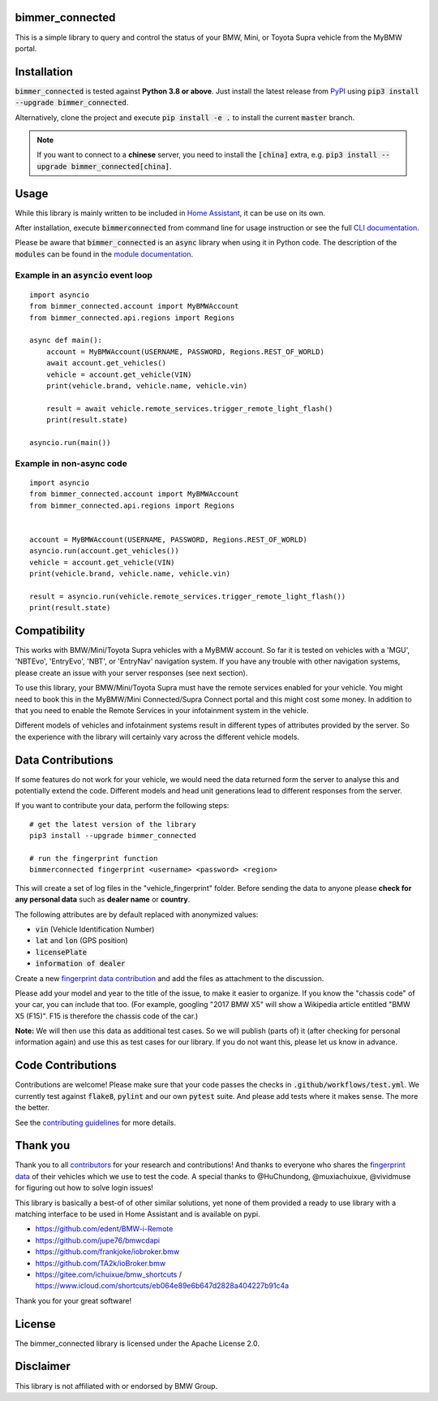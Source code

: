 bimmer_connected
================

.. image:: https://badge.fury.io/py/bimmer-connected.svg
    :target: https://pypi.org/project/bimmer-connected
.. image:: https://github.com/bimmerconnected/bimmer_connected/actions/workflows/test.yml/badge.svg?branch=master
    :target: https://github.com/bimmerconnected/bimmer_connected/actions/workflows/test.yml?query=branch%3Amaster
.. image:: https://readthedocs.org/projects/bimmer-connected/badge/?version=latest
    :target: https://bimmer-connected.readthedocs.io/en/latest/?badge=latest
.. image:: https://codecov.io/gh/bimmerconnected/bimmer_connected/branch/master/graph/badge.svg?token=qNT50j82f6
    :target: https://codecov.io/gh/bimmerconnected/bimmer_connected
.. image:: https://static.pepy.tech/badge/bimmer_connected/week
    :target: https://pepy.tech/badge/bimmer-connected/week
.. image:: https://static.pepy.tech/badge/bimmer_connected/month
    :target: https://pepy.tech/project/bimmer-connected/month
.. image:: https://static.pepy.tech/badge/bimmer_connected
    :target: https://pepy.tech/project/bimmer-connected


This is a simple library to query and control the status of your BMW, Mini, or Toyota Supra vehicle from
the MyBMW portal.


Installation
============
:code:`bimmer_connected` is tested against **Python 3.8 or above**. Just install the latest release from `PyPI <https://pypi.org/project/bimmer-connected/>`_
using :code:`pip3 install --upgrade bimmer_connected`.

Alternatively, clone the project and execute :code:`pip install -e .` to install the current
:code:`master` branch.

.. note::
    If you want to connect to a **chinese** server, you need to install the :code:`[china]` extra, e.g. :code:`pip3 install --upgrade bimmer_connected[china]`.

Usage
=====
While this library is mainly written to be included in `Home Assistant <https://www.home-assistant.io/integrations/bmw_connected_drive/>`_, it can be use on its own.

After installation, execute :code:`bimmerconnected` from command line for usage instruction
or see the full `CLI documentation <http://bimmer-connected.readthedocs.io/en/latest/#cli>`_.

Please be aware that :code:`bimmer_connected` is an :code:`async` library when using it in Python code.
The description of the :code:`modules` can be found in the `module documentation
<http://bimmer-connected.readthedocs.io/en/latest/#module>`_.

Example in an :code:`asyncio` event loop
^^^^^^^^^^^^^^^^^^^^^^^^^^^^^^^^^^^^^^^^^^
::

    import asyncio
    from bimmer_connected.account import MyBMWAccount
    from bimmer_connected.api.regions import Regions

    async def main():
        account = MyBMWAccount(USERNAME, PASSWORD, Regions.REST_OF_WORLD)
        await account.get_vehicles()
        vehicle = account.get_vehicle(VIN)
        print(vehicle.brand, vehicle.name, vehicle.vin)

        result = await vehicle.remote_services.trigger_remote_light_flash()
        print(result.state)

    asyncio.run(main())


Example in non-async code
^^^^^^^^^^^^^^^^^^^^^^^^^^

::

    import asyncio
    from bimmer_connected.account import MyBMWAccount
    from bimmer_connected.api.regions import Regions


    account = MyBMWAccount(USERNAME, PASSWORD, Regions.REST_OF_WORLD)
    asyncio.run(account.get_vehicles())
    vehicle = account.get_vehicle(VIN)
    print(vehicle.brand, vehicle.name, vehicle.vin)

    result = asyncio.run(vehicle.remote_services.trigger_remote_light_flash())
    print(result.state)


Compatibility
=============
This works with BMW/Mini/Toyota Supra vehicles with a MyBMW account.
So far it is tested on vehicles with a 'MGU', 'NBTEvo', 'EntryEvo', 'NBT', or 'EntryNav'
navigation system. If you have any trouble with other navigation systems, please create
an issue with your server responses (see next section).

To use this library, your BMW/Mini/Toyota Supra must have the remote services enabled for your vehicle.
You might need to book this in the MyBMW/Mini Connected/Supra Connect portal and this might cost
some money. In addition to that you need to enable the Remote Services in your infotainment
system in the vehicle.

Different models of vehicles and infotainment systems result in different types of attributes
provided by the server. So the experience with the library will certainly vary across the different
vehicle models.

Data Contributions
==================
If some features do not work for your vehicle, we would need the data
returned form the server to analyse this and potentially extend the code.
Different models and head unit generations lead to different responses from
the server.

If you want to contribute your data, perform the following steps:

::

    # get the latest version of the library
    pip3 install --upgrade bimmer_connected

    # run the fingerprint function
    bimmerconnected fingerprint <username> <password> <region>

This will create a set of log files in the "vehicle_fingerprint" folder.
Before sending the data to anyone please **check for any personal data** such as **dealer name** or **country**.

The following attributes are by default replaced with anonymized values:

* :code:`vin` (Vehicle Identification Number)
* :code:`lat` and :code:`lon` (GPS position)
* :code:`licensePlate`
* :code:`information of dealer`

Create a new
`fingerprint data contribution <https://github.com/bimmerconnected/bimmer_connected/discussions/new?category_id=32000818>`_
and add the files as attachment to the discussion.

Please add your model and year to the title of the issue, to make it easier to organize.
If you know the "chassis code" of your car, you can include that too. (For example,
googling "2017 BMW X5" will show a Wikipedia article entitled "BMW X5 (F15)". F15 is
therefore the chassis code of the car.)


**Note:** We will then use this data as additional test cases. So we will publish
(parts of) it (after checking for personal information again) and use
this as test cases for our library. If you do not want this, please
let us know in advance.

Code Contributions
==================
Contributions are welcome! Please make sure that your code passes the checks in :code:`.github/workflows/test.yml`.
We currently test against :code:`flake8`, :code:`pylint` and our own :code:`pytest` suite.
And please add tests where it makes sense. The more the better.

See the `contributing guidelines <https://github.com/bimmerconnected/bimmer_connected/blob/master/CONTRIBUTING.md>`_ for more details.

Thank you
=========

Thank you to all `contributors <https://github.com/bimmerconnected/bimmer_connected/graphs/contributors>`_ for your research and contributions! And thanks to everyone who shares the `fingerprint data <https://github.com/bimmerconnected/bimmer_connected#data-contributions>`_ of their vehicles which we use to test the code.
A special thanks to @HuChundong, @muxiachuixue, @vividmuse for figuring out how to solve login issues!

This library is basically a best-of of other similar solutions,
yet none of them provided a ready to use library with a matching interface
to be used in Home Assistant and is available on pypi.

* https://github.com/edent/BMW-i-Remote
* https://github.com/jupe76/bmwcdapi
* https://github.com/frankjoke/iobroker.bmw
* https://github.com/TA2k/ioBroker.bmw
* https://gitee.com/ichuixue/bmw_shortcuts / https://www.icloud.com/shortcuts/eb064e89e6b647d2828a404227b91c4a

Thank you for your great software!

License
=======
The bimmer_connected library is licensed under the Apache License 2.0.

Disclaimer
==========
This library is not affiliated with or endorsed by BMW Group.
